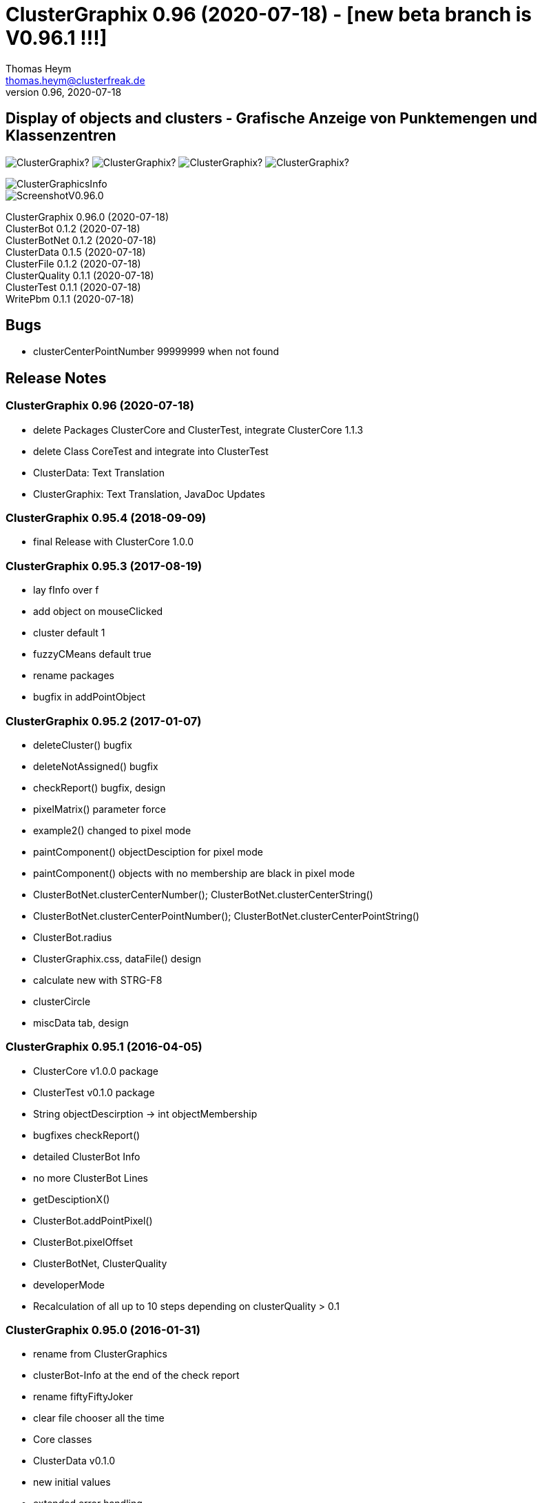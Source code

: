 :encoding: iso-8859-1
:icons: font
= ClusterGraphix 0.96 (2020-07-18) - [new beta branch is V0.96.1 !!!]
Thomas Heym <thomas.heym@clusterfreak.de>
0.96, 2020-07-18

== Display of objects and clusters - Grafische Anzeige von Punktemengen und Klassenzentren
image:https://img.shields.io/github/v/release/clusterfreak/ClusterGraphix?[]
image:https://img.shields.io/github/repo-size/clusterfreak/ClusterGraphix?[]
image:https://img.shields.io/github/last-commit/clusterfreak/ClusterGraphix?[]
image:https://img.shields.io/github/license/clusterfreak/ClusterGraphix?[]

image::https://files.clusterfreak.com/ClusterGraphicsInfo.png[]
image::https://files.clusterfreak.com/ScreenshotV0.96.0.png[]

ClusterGraphix 0.96.0 (2020-07-18) +
ClusterBot 0.1.2 (2020-07-18) +
ClusterBotNet 0.1.2 (2020-07-18) +
ClusterData 0.1.5 (2020-07-18) +
ClusterFile 0.1.2 (2020-07-18) +
ClusterQuality 0.1.1 (2020-07-18) +
ClusterTest 0.1.1 (2020-07-18) +
WritePbm 0.1.1 (2020-07-18) +

== Bugs
* clusterCenterPointNumber 99999999 when not found

== Release Notes
=== ClusterGraphix 0.96 (2020-07-18) +
* delete Packages ClusterCore and ClusterTest, integrate ClusterCore 1.1.3
* delete Class CoreTest and integrate into ClusterTest
* ClusterData: Text Translation
* ClusterGraphix: Text Translation, JavaDoc Updates

=== ClusterGraphix 0.95.4 (2018-09-09)
* final Release with ClusterCore 1.0.0

=== ClusterGraphix 0.95.3 (2017-08-19)
* lay fInfo over f
* add object on mouseClicked
* cluster default 1
* fuzzyCMeans default true
* rename packages
* bugfix in addPointObject

=== ClusterGraphix 0.95.2 (2017-01-07)
* deleteCluster() bugfix
* deleteNotAssigned() bugfix
* checkReport() bugfix, design
* pixelMatrix() parameter force
* example2() changed to pixel mode
* paintComponent() objectDesciption for pixel mode
* paintComponent() objects with no membership are black in pixel mode
* ClusterBotNet.clusterCenterNumber(); ClusterBotNet.clusterCenterString()
* ClusterBotNet.clusterCenterPointNumber(); ClusterBotNet.clusterCenterPointString()
* ClusterBot.radius
* ClusterGraphix.css, dataFile() design
* calculate new with STRG-F8
* clusterCircle
* miscData tab, design

=== ClusterGraphix 0.95.1 (2016-04-05)
* ClusterCore v1.0.0 package
* ClusterTest v0.1.0 package
* String objectDescirption -> int objectMembership
* bugfixes checkReport()
* detailed ClusterBot Info
* no more ClusterBot Lines
* getDesciptionX()
* ClusterBot.addPointPixel()
* ClusterBot.pixelOffset
* ClusterBotNet, ClusterQuality
* developerMode
* Recalculation of all up to 10 steps depending on clusterQuality > 0.1

=== ClusterGraphix 0.95.0 (2016-01-31)
* rename from ClusterGraphics
* clusterBot-Info at the end of the check report
* rename fiftyFiftyJoker
* clear file chooser all the time
* Core classes
	* ClusterData v0.1.0
		* new initial values
		* extended error handling
	* FuzzyCMeans v1.6.0, PossibilisticCMeans v1.2.0
		* if NaN-Error mik=1.0
		* separate getViPath method
	* ClusterFile v0.1.0
		* stable release
	* ClusterBot v0.1.0
		* add pointPixel[] and centerPixel
	* Point2D v1.3.0
		* new function toPointPixel(int pixelOffset)
	* PointPixel v1.0.0
		* new class for ClusterBot

=== ClusterGraphics 0.94.9 (2015-09-17)
* download function for data file
* UTF-8 text for unix support
* fully integrate Error variable
* colored headUpDisplay for important data
* colum number in data tab misc
* addPointPixelObject
* application icon image
* rename durchlauf to pass
* ClusterFile v0.0.5 (22.09.2015)
	* common functions moved to ClusterData
* ClusterData v0.0.2 (28.12.2015)
* FuzzyCMeans v1.5.5 (28.12.2015)
* Punkt2D v1.2.0 (28.12.2015)
* ClusterBot v0.0.3 (28.12.2015)
* PossibilisticCMeans v1.1.5 (28.12.2015)
* start GitHub with Branch *V0.94.9* on *17.09.2015*

=== ClusterGraphics 0.94.8
* Error-Button function

=== ClusterGraphics 0.94.7
* Error-Variable
* quickCheck()

=== ClusterGraphics 0.94.6 (2014-04-27)
* file import/export
* ClusterBot visualisation
* extended viPath from Possibil and fuzzy
* save and open in xml file
* testfunction for internal data
* status bar
* main-methode
* import/export of pixel objects in pbm format

ClusterBot 0.0.2 (2013-02-28) +
ClusterFile 0.0.3 (2013-03-24) +
ClusterExpert 0.2.2 (2010-10-1) +
ClusterGraphics 0.94.6 (2014-04-27) +
ClusterMaster 0.4.3 (2012-06-29) +
FuzzyCMeans 1.5.4 (2012-02-28) +
PossibilisticCMeans 1.1.4 (2012-02-28) +
Punkt2D 1.1.0 (2013-02-27)

=== ClusterGraphics 0.94.5 (2013-10-08)
ClusterBot 0.0.2 (2013-02-28) +
ClusterFile 0.0.3 (2013-03-24) +
ClusterExpert 0.2.2 (2010-10-1) +
ClusterGraphics 0.94.5 (2013-10-08) +
ClusterMaster 0.4.3 (2012-06-29) +
FuzzyCMeans 1.5.4 (2012-02-28) +
PossibilisticCMeans 1.1.4 (2012-02-28) +
Punkt2D 1.1.0 (2013-02-27)

=== ClusterGraphics 0.94.4 (2013-04-20)
ClusterBot 0.0.2 (2013-02-28) +
ClusterFile 0.0.3 (2013-03-24) +
ClusterExpert 0.2.2 (2010-10-1) +
ClusterGraphics 0.94.4 (2013-04-20) +
ClusterMaster 0.4.3 (2012-06-29) +
FuzzyCMeans 1.5.4 (2012-02-28) +
PossibilisticCMeans 1.1.4 (2012-02-28) +
Punkt2D 1.1.0 (2013-02-27)

=== ClusterGraphics 0.94.3b (2013-01-01)
ClusterBot 0.0.2 (2013-02-28) +
ClusterFile 0.0.3 (2013-03-24) +
ClusterExpert 0.2.2 (2010-10-1) +
ClusterGraphics 0.94.3 (2013-01-01) +
ClusterMaster 0.4.3 (2012-06-29) +
FuzzyCMeans 1.5.4 (2012-02-28) +
PossibilisticCMeans 1.1.4 (2012-02-28) +
Punkt2D 1.1.0 (2013-02-27)

=== ClusterGraphics 0.94.3a (2013-01-01)
ClusterBot 0.0.1 (2013-02-10) +
ClusterFile 0.0.2 (2012-12-05) +
ClusterExpert 0.2.2 (2010-10-1) +
ClusterGraphics 0.94.3 (2013-01-01) +
ClusterMaster 0.4.3 (2012-06-29) +
FuzzyCMeans 1.5.4 (2012-02-28) +
PossibilisticCMeans 1.1.4 (2012-02-28) +
Punkt2D 1.0.0 (2012-02-28)

=== ClusterGraphics 0.94.3 (2013-01-01)
* A lot of bug fixes and new Clusterfreak Logo

ClusterFile 0.0.2 (2012-12-05) +
ClusterExpert 0.2.2 (2010-10-1) +
ClusterGraphics 0.94.3 (2013-01-01) +
ClusterMaster 0.4.3 (2012-06-29) +
FuzzyCMeans 1.5.4 (2012-02-28) +
PossibilisticCMeans 1.1.4 (2012-02-28)

=== ClusterGraphics 0.94.2b (2012-02-14)
ClusterFile 0.0.2 (2012-12-05) +
ClusterExpert 0.2.2 (2010-10-1) +
ClusterGraphics 0.94.2 (2012-02-14) +
ClusterMaster 0.4.3 (2012-06-29) +
FuzzyCMeans 1.5.4 (2012-02-28) +
PossibilisticCMeans 1.1.4 (2012-02-28) +

=== ClusterGraphics 0.94.2a (2012-02-14)
ClusterFile 0.0.1 (2012-06-30) +
ClusterExpert 0.2.2 (2010-10-1) +
ClusterGraphics 0.94.2 (2012-02-14) +
ClusterMaster 0.4.3 (2012-06-29) +
FuzzyCMeans 1.5.4 (2012-02-28) +
PossibilisticCMeans 1.1.4 (2012-02-28)

=== ClusterGraphics 0.94.2 (2012-02-14)
ClusterExpert 0.2.2 (2010-10-1) +
ClusterGraphics 0.94.2 (2012-02-14) +
ClusterMaster 0.4.2 (2011-10-01) +
FuzzyCMeans 1.5.4 (2012-02-28) +
PossibilisticCMeans 1.1.4 (2012-02-28)

=== ClusterGraphics V0.94.1 (2012-01-18)

=== ClusterGraphics 0.93.1 (2011-01-27)
ClusterExpert V0.2.1 (2007-04-05) +
ClusterGraphics V0.93.1 (2011-01-27) +
ClusterMaster V0.4.1 (2011-01-16) +
FuzzyCMeans V1.5.2 (2011-01-24) +
PossibilisticCMeans V1.1.2 (2011-01-24)

=== ClusterGraphics V0.92.0 (2010-12-20)

=== ClusterGraphics 0.9.0 (2010-08-15)
ClusterExpert V0.2.1 (2007-04-05) +
ClusterFreak V0.1.1 (2007-04-06) +
ClusterGraphics V0.9.0 (2010-08-15) +
ClusterMaster V0.4.0 (2010-04-14) +
FuzzyCMeans V1.5.1 (2007-04-06) +
PossibilisticCMeans V1.1.1 (2007-04-07)

=== ClusterGraphics 0.8.4 (2007-05-09)
ClusterExpert V0.2.1 (2007-04-05) +
ClusterFreak V0.1.1 (2007-04-06) +
ClusterGraphics V0.8.4 (2007-05-09) +
ClusterMaster V0.1.0 (2009-02-28) +
FuzzyCMeans V1.5.1 (2007-04-06) +
PossibilisticCMeans V1.1.1 (2007-04-07)

=== ClusterGraphics V0.6.0 (2006-06-06)
=== ClusterGraphics V0.5.0 (2006-03-12)
=== ClusterGraphics V0.3.0 (2005-05-10)